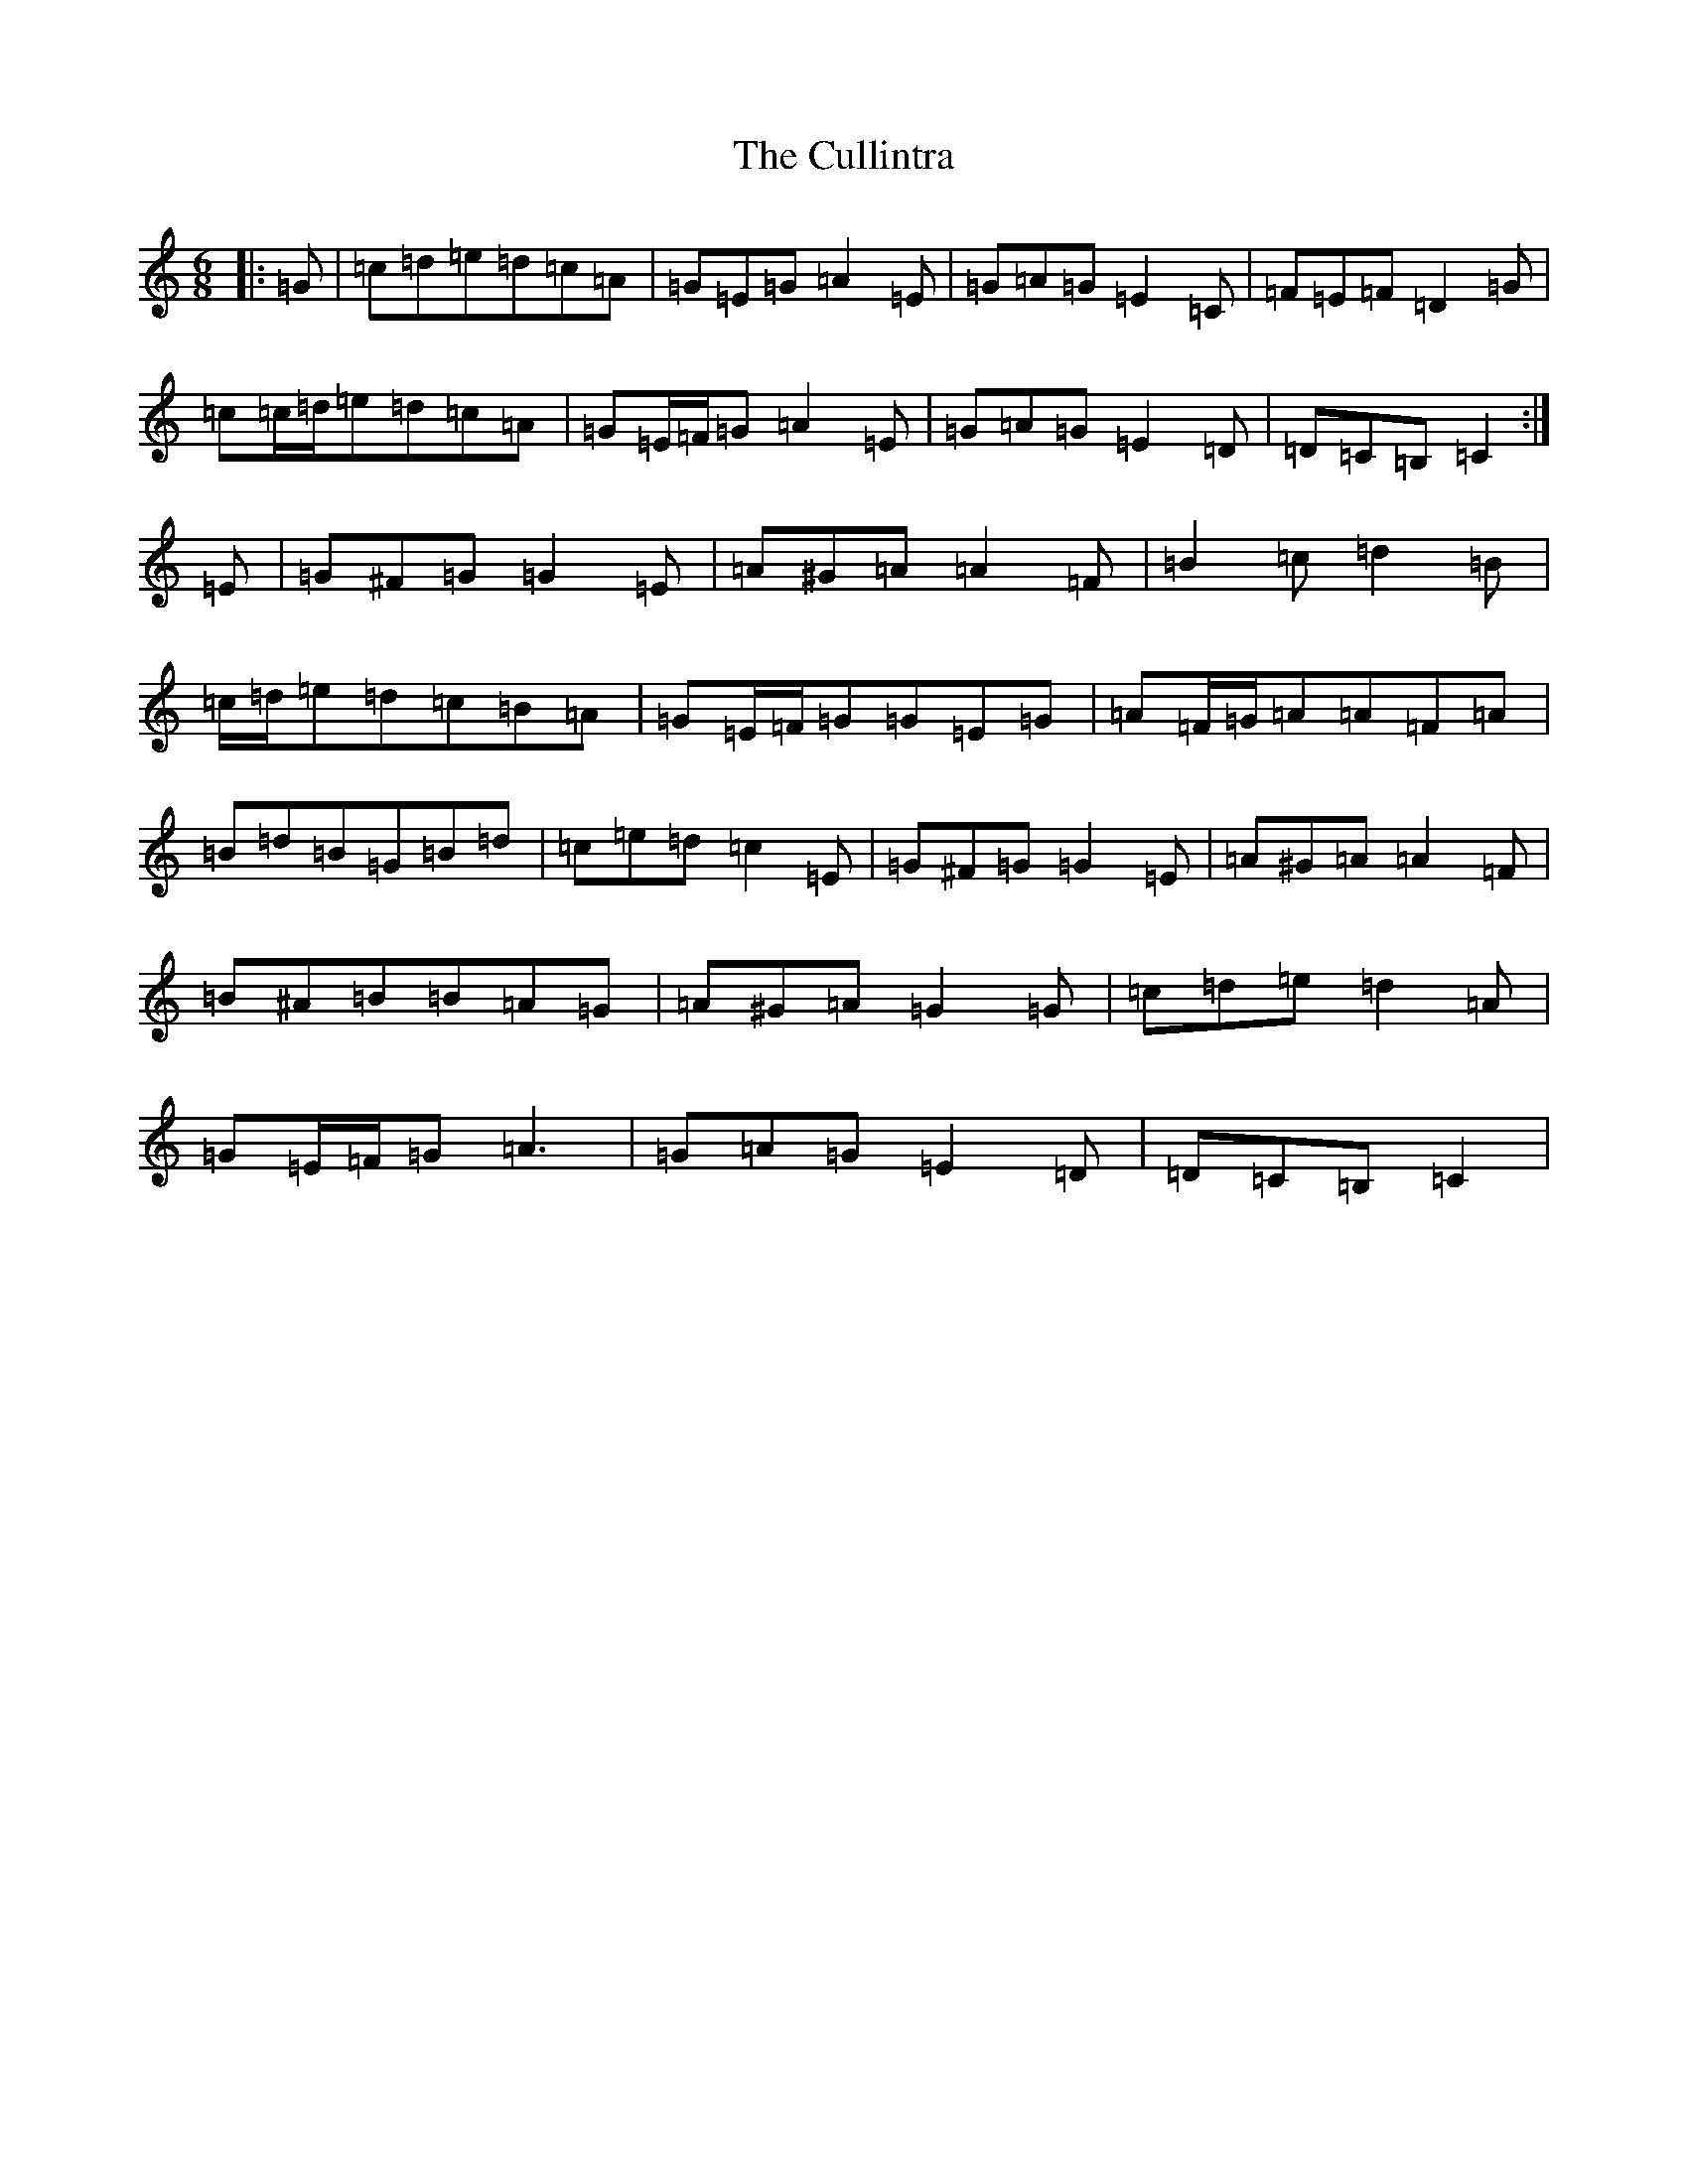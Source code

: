 X: 4564
T: Cullintra, The
S: https://thesession.org/tunes/12771#setting21643
R: jig
M:6/8
L:1/8
K: C Major
|:=G|=c=d=e=d=c=A|=G=E=G=A2=E|=G=A=G=E2=C|=F=E=F=D2=G|=c=c/2=d/2=e=d=c=A|=G=E/2=F/2=G=A2=E|=G=A=G=E2=D|=D=C=B,=C2:|=E|=G^F=G=G2=E|=A^G=A=A2=F|=B2=c=d2=B|=c/2=d/2=e=d=c=B=A|=G=E/2=F/2=G=G=E=G|=A=F/2=G/2=A=A=F=A|=B=d=B=G=B=d|=c=e=d=c2=E|=G^F=G=G2=E|=A^G=A=A2=F|=B^A=B=B=A=G|=A^G=A=G2=G|=c=d=e=d2=A|=G=E/2=F/2=G=A3|=G=A=G=E2=D|=D=C=B,=C2|